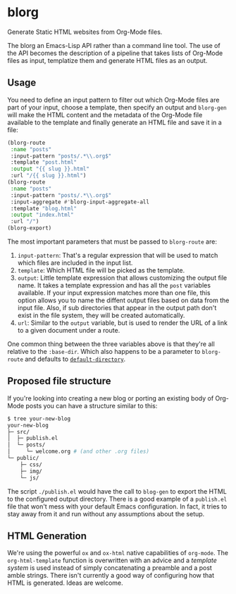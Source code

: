 * blorg

  Generate Static HTML websites from Org-Mode files.

  The blorg an Emacs-Lisp API rather than a command line tool.  The
  use of the API becomes the description of a pipeline that takes
  lists of Org-Mode files as input, templatize them and generate HTML
  files as an output.

** Usage

   You need to define an input pattern to filter out which Org-Mode
   files are part of your input, choose a template, then specify an
   output and ~blorg-gen~ will make the HTML content and the metadata
   of the Org-Mode file available to the template and finally generate
   an HTML file and save it in a file:

   #+begin_src emacs-lisp
   (blorg-route
    :name "posts"
    :input-pattern "posts/.*\\.org$"
    :template "post.html"
    :output "{{ slug }}.html"
    :url "/{{ slug }}.html")
   (blorg-route
    :name "posts"
    :input-pattern "posts/.*\\.org$"
    :input-aggregate #'blorg-input-aggregate-all
    :template "blog.html"
    :output "index.html"
    :url "/")
   (blorg-export)
   #+end_src

   The most important parameters that must be passed to ~blorg-route~
   are:

   1. ~input-pattern~: That's a regular expression that will be used
      to match which files are included in the input list.
   2. ~template~: Which HTML file will be picked as the template.
   3. ~output~: Little template expression that allows customizing the
      output file name. It takes a template expression and has all the
      ~post~ variables available.  If your input expression matches
      more than one file, this option allows you to name the diffent
      output files based on data from the input file.  Also, if sub
      directories that appear in the output path don't exist in the
      file system, they will be created automatically.
   4. ~url~: Similar to the ~output~ variable, but is used to render
      the URL of a link to a given document under a route.

   One common thing between the three variables above is that they're
   all relative to the ~:base-dir~.  Which also happens to be a
   parameter to ~blorg-route~ and defaults to [[https://www.gnu.org/software/emacs/manual/html_node/emacs/File-Names.html#index-default-directory_002c-of-a-buffer-1187][~default-directory~]].

** Proposed file structure

   If you're looking into creating a new blog or porting an existing
   body of Org-Mode posts you can have a structure similar to this:

   #+begin_src sh
   $ tree your-new-blog
   your-new-blog
   ├─ src/
   │  ├─ publish.el
   │  └─ posts/
   │     └─ welcome.org # (and other .org files)
   └─ public/
       ├─ css/
       ├─ img/
       └─ js/
   #+end_src

   The script ~./publish.el~ would have the call to ~blog-gen~ to
   export the HTML to the configured output directory.  There is a
   good example of a ~publish.el~ file that won't mess with your
   default Emacs configuration. In fact, it tries to stay away from it
   and run without any assumptions about the setup.

** HTML Generation

   We're using the powerful ~ox~ and ~ox-html~ native capabilities of
   ~org-mode~.  The ~org-html-template~ function is overwritten with
   an advice and a [[github.com/clarete/templatel][template system]] is used instead of simply
   concatenating a preamble and a post amble strings.  There isn't
   currently a good way of configuring how that HTML is
   generated. Ideas are welcome.
